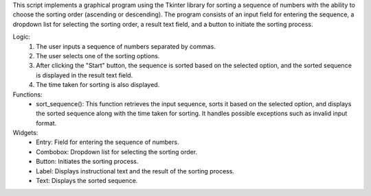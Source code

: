 This script implements a graphical program using the Tkinter library for sorting a sequence of numbers with the ability to choose the sorting order (ascending or descending).
The program consists of an input field for entering the sequence, a dropdown list for selecting the sorting order, a result text field, and a button to initiate the sorting process.

Logic:
 1. The user inputs a sequence of numbers separated by commas.
 2. The user selects one of the sorting options.
 3. After clicking the "Start" button, the sequence is sorted based on the selected option, and the sorted sequence is displayed in the result text field.
 4. The time taken for sorting is also displayed.

Functions:
 - sort_sequence(): This function retrieves the input sequence, sorts it based on the selected option, and displays the sorted sequence along with the time taken for sorting. It handles possible exceptions such as invalid input format.

Widgets:
 - Entry: Field for entering the sequence of numbers.
 - Combobox: Dropdown list for selecting the sorting order.
 - Button: Initiates the sorting process.
 - Label: Displays instructional text and the result of the sorting process.
 - Text: Displays the sorted sequence.
